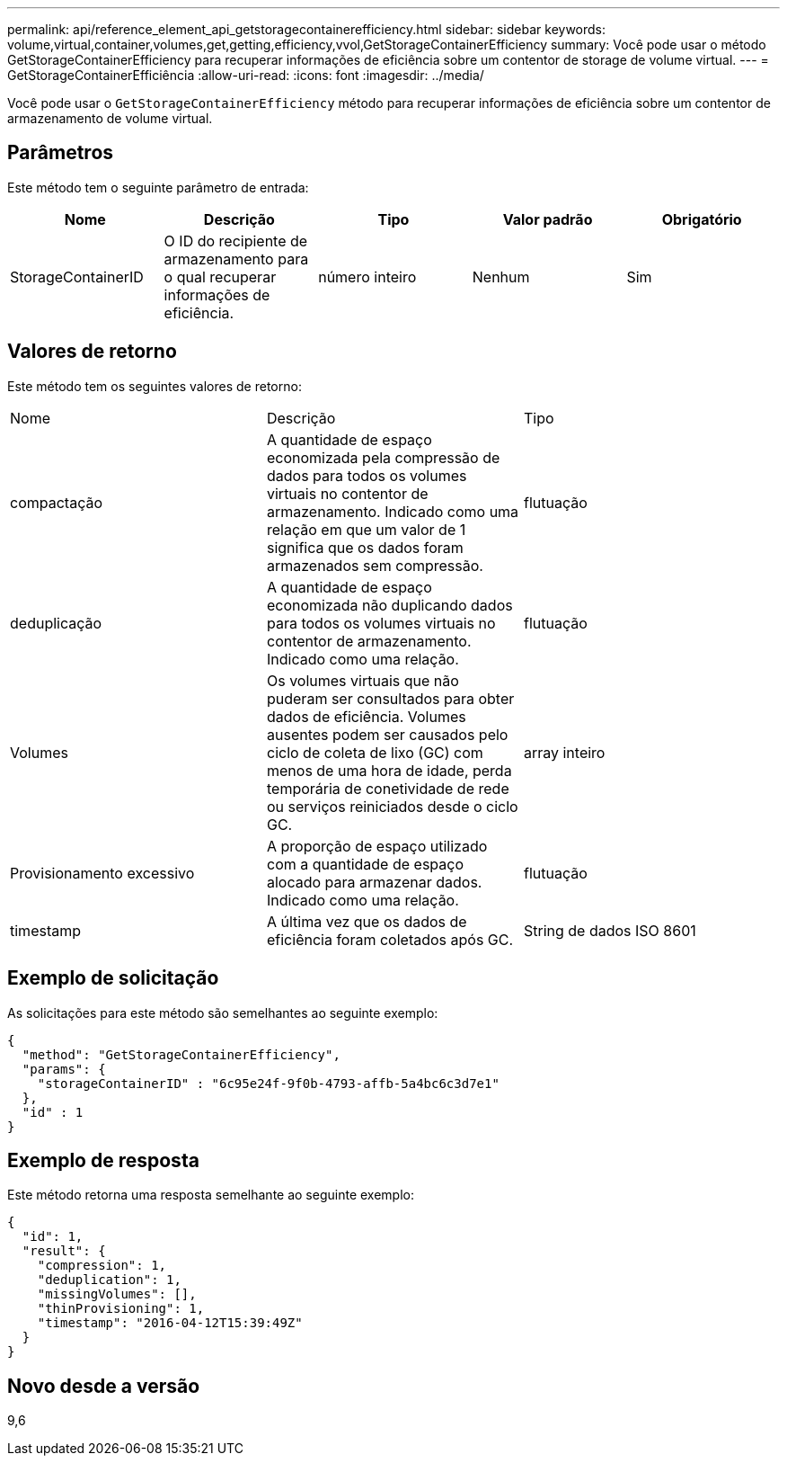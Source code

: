 ---
permalink: api/reference_element_api_getstoragecontainerefficiency.html 
sidebar: sidebar 
keywords: volume,virtual,container,volumes,get,getting,efficiency,vvol,GetStorageContainerEfficiency 
summary: Você pode usar o método GetStorageContainerEfficiency para recuperar informações de eficiência sobre um contentor de storage de volume virtual. 
---
= GetStorageContainerEfficiência
:allow-uri-read: 
:icons: font
:imagesdir: ../media/


[role="lead"]
Você pode usar o `GetStorageContainerEfficiency` método para recuperar informações de eficiência sobre um contentor de armazenamento de volume virtual.



== Parâmetros

Este método tem o seguinte parâmetro de entrada:

|===
| Nome | Descrição | Tipo | Valor padrão | Obrigatório 


 a| 
StorageContainerID
 a| 
O ID do recipiente de armazenamento para o qual recuperar informações de eficiência.
 a| 
número inteiro
 a| 
Nenhum
 a| 
Sim

|===


== Valores de retorno

Este método tem os seguintes valores de retorno:

|===


| Nome | Descrição | Tipo 


 a| 
compactação
 a| 
A quantidade de espaço economizada pela compressão de dados para todos os volumes virtuais no contentor de armazenamento. Indicado como uma relação em que um valor de 1 significa que os dados foram armazenados sem compressão.
 a| 
flutuação



 a| 
deduplicação
 a| 
A quantidade de espaço economizada não duplicando dados para todos os volumes virtuais no contentor de armazenamento. Indicado como uma relação.
 a| 
flutuação



 a| 
Volumes
 a| 
Os volumes virtuais que não puderam ser consultados para obter dados de eficiência. Volumes ausentes podem ser causados pelo ciclo de coleta de lixo (GC) com menos de uma hora de idade, perda temporária de conetividade de rede ou serviços reiniciados desde o ciclo GC.
 a| 
array inteiro



 a| 
Provisionamento excessivo
 a| 
A proporção de espaço utilizado com a quantidade de espaço alocado para armazenar dados. Indicado como uma relação.
 a| 
flutuação



 a| 
timestamp
 a| 
A última vez que os dados de eficiência foram coletados após GC.
 a| 
String de dados ISO 8601

|===


== Exemplo de solicitação

As solicitações para este método são semelhantes ao seguinte exemplo:

[listing]
----
{
  "method": "GetStorageContainerEfficiency",
  "params": {
    "storageContainerID" : "6c95e24f-9f0b-4793-affb-5a4bc6c3d7e1"
  },
  "id" : 1
}
----


== Exemplo de resposta

Este método retorna uma resposta semelhante ao seguinte exemplo:

[listing]
----
{
  "id": 1,
  "result": {
    "compression": 1,
    "deduplication": 1,
    "missingVolumes": [],
    "thinProvisioning": 1,
    "timestamp": "2016-04-12T15:39:49Z"
  }
}
----


== Novo desde a versão

9,6
